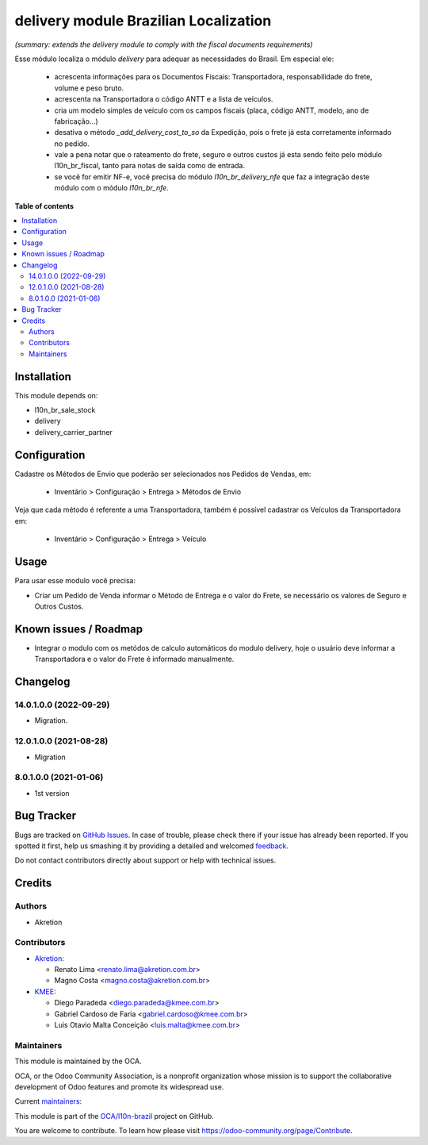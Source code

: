 ======================================
delivery module Brazilian Localization
======================================

.. !!!!!!!!!!!!!!!!!!!!!!!!!!!!!!!!!!!!!!!!!!!!!!!!!!!!
   !! This file is generated by oca-gen-addon-readme !!
   !! changes will be overwritten.                   !!
   !!!!!!!!!!!!!!!!!!!!!!!!!!!!!!!!!!!!!!!!!!!!!!!!!!!!

.. |badge1| image:: https://img.shields.io/badge/maturity-Beta-yellow.png
    :target: https://odoo-community.org/page/development-status
    :alt: Beta
.. |badge2| image:: https://img.shields.io/badge/licence-AGPL--3-blue.png
    :target: http://www.gnu.org/licenses/agpl-3.0-standalone.html
    :alt: License: AGPL-3
.. |badge3| image:: https://img.shields.io/badge/github-OCA%2Fl10n--brazil-lightgray.png?logo=github
    :target: https://github.com/OCA/l10n-brazil/tree/14.0/l10n_br_delivery
    :alt: OCA/l10n-brazil
.. |badge4| image:: https://img.shields.io/badge/weblate-Translate%20me-F47D42.png
    :target: https://translation.odoo-community.org/projects/l10n-brazil-14-0/l10n-brazil-14-0-l10n_br_delivery
    :alt: Translate me on Weblate
.. |badge5| image:: https://img.shields.io/badge/runbot-Try%20me-875A7B.png
    :target: https://runbot.odoo-community.org/runbot/124/14.0
    :alt: Try me on Runbot

|badge1| |badge2| |badge3| |badge4| |badge5| 

*(summary: extends the delivery module to comply with the fiscal documents requirements)*

Esse módulo localiza o módulo *delivery* para adequar as necessidades do Brasil. Em especial ele:

  * acrescenta informações para os Documentos Fiscais: Transportadora, responsabilidade do frete, volume e peso bruto.
  * acrescenta na Transportadora o código ANTT e a lista de veículos.
  * cria um modelo simples de veículo com os campos fiscais (placa, código ANTT, modelo, ano de fabricação...)
  * desativa o método *_add_delivery_cost_to_so* da Expedição, pois o frete já esta corretamente informado no pedido.
  * vale a pena notar que o rateamento do frete, seguro e outros custos já esta sendo feito pelo módulo l10n_br_fiscal, tanto para notas de saída como de entrada.
  * se você for emitir NF-e, você precisa do módulo *l10n_br_delivery_nfe* que faz a integração deste módulo com o módulo *l10n_br_nfe*.

**Table of contents**

.. contents::
   :local:

Installation
============

This module depends on:

* l10n_br_sale_stock
* delivery
* delivery_carrier_partner

Configuration
=============

Cadastre os Métodos de Envio que poderão ser selecionados nos Pedidos de Vendas, em:

  * Inventário > Configuração > Entrega > Métodos de Envio

Veja que cada método é referente a uma Transportadora, também é possível cadastrar os Veículos da Transportadora em:

  * Inventário > Configuração > Entrega > Veículo

Usage
=====

Para usar esse modulo você precisa:

* Criar um Pedido de Venda informar o Método de Entrega e o valor do Frete, se necessário os valores de Seguro e Outros Custos.

Known issues / Roadmap
======================

* Integrar o modulo com os metódos de calculo automáticos do modulo delivery, hoje o usuário deve informar a Transportadora e o valor do Frete é informado manualmente.

Changelog
=========

14.0.1.0.0 (2022-09-29)
~~~~~~~~~~~~~~~~~~~~~~~

* Migration.

12.0.1.0.0 (2021-08-28)
~~~~~~~~~~~~~~~~~~~~~~~

* Migration

8.0.1.0.0 (2021-01-06)
~~~~~~~~~~~~~~~~~~~~~~

* 1st version

Bug Tracker
===========

Bugs are tracked on `GitHub Issues <https://github.com/OCA/l10n-brazil/issues>`_.
In case of trouble, please check there if your issue has already been reported.
If you spotted it first, help us smashing it by providing a detailed and welcomed
`feedback <https://github.com/OCA/l10n-brazil/issues/new?body=module:%20l10n_br_delivery%0Aversion:%2014.0%0A%0A**Steps%20to%20reproduce**%0A-%20...%0A%0A**Current%20behavior**%0A%0A**Expected%20behavior**>`_.

Do not contact contributors directly about support or help with technical issues.

Credits
=======

Authors
~~~~~~~

* Akretion

Contributors
~~~~~~~~~~~~

* `Akretion <https://www.akretion.com/pt-BR>`_:

  * Renato Lima <renato.lima@akretion.com.br>
  * Magno Costa <magno.costa@akretion.com.br>

* `KMEE <https://www.kmee.com.br>`_:

  * Diego Paradeda <diego.paradeda@kmee.com.br>
  * Gabriel Cardoso de Faria <gabriel.cardoso@kmee.com.br>
  * Luis Otavio Malta Conceição <luis.malta@kmee.com.br>

Maintainers
~~~~~~~~~~~

This module is maintained by the OCA.

.. image:: https://odoo-community.org/logo.png
   :alt: Odoo Community Association
   :target: https://odoo-community.org

OCA, or the Odoo Community Association, is a nonprofit organization whose
mission is to support the collaborative development of Odoo features and
promote its widespread use.

.. |maintainer-renatonlima| image:: https://github.com/renatonlima.png?size=40px
    :target: https://github.com/renatonlima
    :alt: renatonlima
.. |maintainer-mbcosta| image:: https://github.com/mbcosta.png?size=40px
    :target: https://github.com/mbcosta
    :alt: mbcosta

Current `maintainers <https://odoo-community.org/page/maintainer-role>`__:

|maintainer-renatonlima| |maintainer-mbcosta| 

This module is part of the `OCA/l10n-brazil <https://github.com/OCA/l10n-brazil/tree/14.0/l10n_br_delivery>`_ project on GitHub.

You are welcome to contribute. To learn how please visit https://odoo-community.org/page/Contribute.
